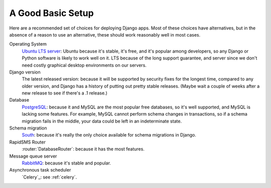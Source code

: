 .. _a-good-basic-setup:

A Good Basic Setup
==================

Here are a recommended set of choices for deploying Django
apps. Most of these choices have alternatives, but in the absence of a
reason to use an alternative, these should work reasonably well in most cases.

Operating System
    `Ubuntu LTS server`_: Ubuntu because it's stable, it's free, and it's
    popular among developers, so any Django or Python software is likely to
    work well on it. LTS because of the long support guarantee, and server
    since we don't need costly graphical desktop environments on our
    servers.

Django version
    The latest released version: because it will be supported by security
    fixes for the longest time, compared to any older version, and Django
    has a history of putting out pretty stable releases. (Maybe wait a
    couple of weeks after a new release to see if there's a .1 release.)

Database
    `PostgreSQL`_: because it and MySQL are the most popular free databases, so
    it's well supported, and MySQL is lacking some features. For example,
    MySQL cannot perform schema changes in transactions, so if a schema
    migration fails in the middle, your data could be left in an indeterminate
    state.

Schema migration
    `South`_: because it's really the only choice available for schema migrations
    in Django.

RapidSMS Router
    :router:`DatabaseRouter`: because it has the most features.

Message queue server
    `RabbitMQ`_: because it's stable and popular.

Asynchronous task scheduler
    `Celery`_: see :ref:`celery`.


.. _PostgreSQL: http://www.postgresql.org/
.. _RabbitMQ: http://www.rabbitmq.com/
.. _South:  http://south.readthedocs.org/en/latest/
.. _Ubuntu LTS Server: http://www.ubuntu.com/business/server
